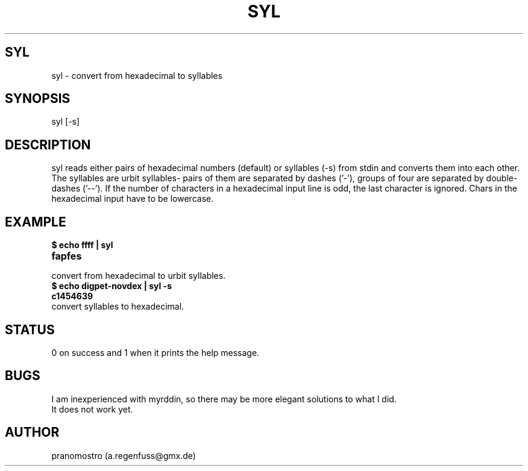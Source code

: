 .TH SYL 1
.SH SYL
syl \- convert from hexadecimal to syllables

.SH SYNOPSIS
syl [-s]

.SH DESCRIPTION
syl reads either pairs of hexadecimal numbers (default) or syllables
(-s) from stdin and converts them into each other. The syllables are
urbit syllables- pairs of them are separated by dashes ('-'), groups of
four are separated by double-dashes ('--'). If the number of characters
in a hexadecimal input line is odd, the last character is ignored.
Chars in the hexadecimal input have to be lowercase.

.SH EXAMPLE
.TP
.B $ echo ffff | syl
.TP
.B fapfes
.TP
convert from hexadecimal to urbit syllables.
.TP
.B $ echo digpet-novdex | syl -s
.TP
.B c1454639
.TP
convert syllables to hexadecimal.

.SH STATUS
0 on success and 1 when it prints the help message.

.SH BUGS
I am inexperienced with myrddin, so there may be
more elegant solutions to what I did.
.TP
It does not work yet.

.SH AUTHOR
pranomostro (a.regenfuss@gmx.de)
